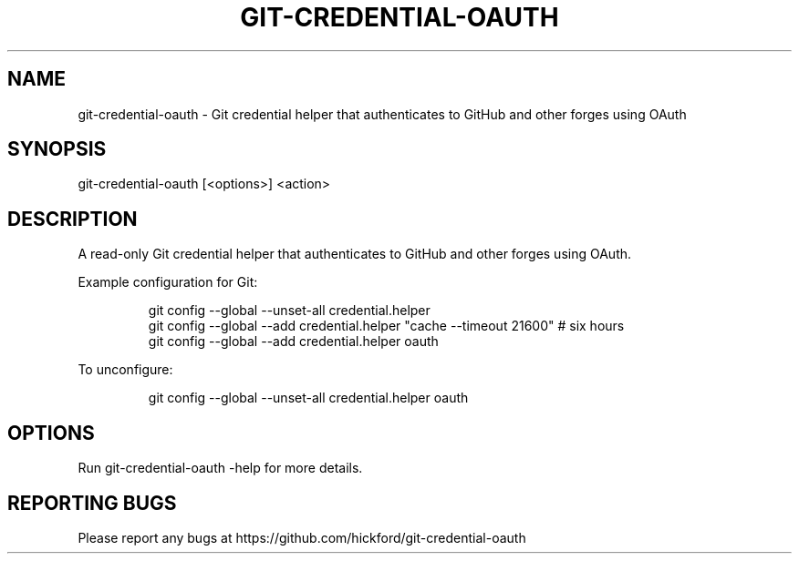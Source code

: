 .\" Automatically generated by Pandoc 3.1.7
.\"
.TH "GIT-CREDENTIAL-OAUTH" "1" "" "2023-08-12" ""
.SH NAME
git-credential-oauth - Git credential helper that authenticates to
GitHub and other forges using OAuth
.SH SYNOPSIS
\f[CR]git-credential-oauth [<options>] <action>\f[R]
.SH DESCRIPTION
A read-only Git credential helper that authenticates to GitHub and other
forges using OAuth.
.PP
Example configuration for Git:
.IP
.EX
git config --global --unset-all credential.helper
git config --global --add credential.helper \[dq]cache --timeout 21600\[dq] # six hours
git config --global --add credential.helper oauth
.EE
.PP
To unconfigure:
.IP
.EX
git config --global --unset-all credential.helper oauth
.EE
.SH OPTIONS
Run \f[CR]git-credential-oauth -help\f[R] for more details.
.SH REPORTING BUGS
Please report any bugs at
https://github.com/hickford/git-credential-oauth
